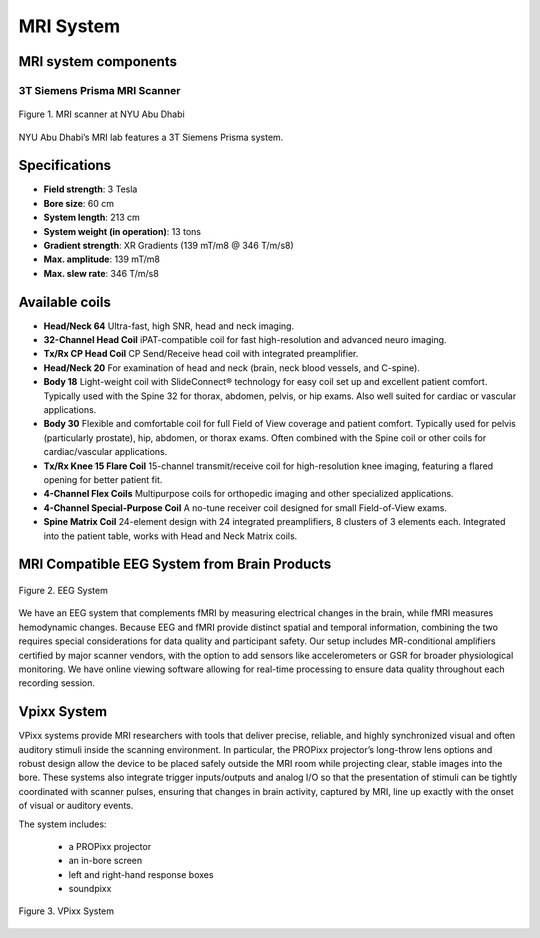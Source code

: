 MRI System
==========

MRI system components
---------------------
3T Siemens Prisma MRI Scanner
*****************************

.. figure:: ../_static/mri_scanner_inside.png
   :alt: mri scanner inside image
   :width: 800px
   :align: center

   Figure 1. MRI scanner at NYU Abu Dhabi

NYU Abu Dhabi’s MRI lab features a 3T Siemens Prisma system.

Specifications
--------------

- **Field strength**: 3 Tesla
- **Bore size**: 60 cm
- **System length**: 213 cm
- **System weight (in operation)**: 13 tons
- **Gradient strength**: XR Gradients (139 mT/m8 @ 346 T/m/s8)
- **Max. amplitude**: 139 mT/m8
- **Max. slew rate**: 346 T/m/s8

Available coils
---------------

- **Head/Neck 64**
  Ultra-fast, high SNR, head and neck imaging.

- **32-Channel Head Coil**
  iPAT-compatible coil for fast high-resolution and advanced neuro imaging.

- **Tx/Rx CP Head Coil**
  CP Send/Receive head coil with integrated preamplifier.

- **Head/Neck 20**
  For examination of head and neck (brain, neck blood vessels, and C-spine).

- **Body 18**
  Light-weight coil with SlideConnect® technology for easy coil set up and
  excellent patient comfort. Typically used with the Spine 32 for thorax,
  abdomen, pelvis, or hip exams. Also well suited for cardiac or vascular applications.

- **Body 30**
  Flexible and comfortable coil for full Field of View coverage and patient comfort.
  Typically used for pelvis (particularly prostate), hip, abdomen, or thorax exams.
  Often combined with the Spine coil or other coils for cardiac/vascular applications.

- **Tx/Rx Knee 15 Flare Coil**
  15-channel transmit/receive coil for high-resolution knee imaging, featuring
  a flared opening for better patient fit.

- **4-Channel Flex Coils**
  Multipurpose coils for orthopedic imaging and other specialized applications.

- **4-Channel Special-Purpose Coil**
  A no-tune receiver coil designed for small Field-of-View exams.

- **Spine Matrix Coil**
  24-element design with 24 integrated preamplifiers, 8 clusters of 3 elements each.
  Integrated into the patient table, works with Head and Neck Matrix coils.

MRI Compatible EEG System from Brain Products
---------------------------------------------

.. figure:: ../_static/eeg.png
   :alt: eeg
   :width: 800px
   :align: center

   Figure 2. EEG System

We have an EEG system that complements fMRI by measuring electrical changes in the brain, while fMRI measures hemodynamic changes. Because EEG and fMRI provide distinct spatial and temporal information, combining the two requires special considerations for data quality and participant safety. Our setup includes MR-conditional amplifiers certified by major scanner vendors, with the option to add sensors like accelerometers or GSR for broader physiological monitoring. We have online viewing software allowing for real-time processing to ensure data quality throughout each recording session.

Vpixx System
------------

VPixx systems provide MRI researchers with tools that deliver precise, reliable, and highly synchronized visual and often auditory stimuli inside the scanning environment. In particular, the PROPixx projector’s long-throw lens options and robust design allow the device to be placed safely outside the MRI room while projecting clear, stable images into the bore. These systems also integrate trigger inputs/outputs and analog I/O so that the presentation of stimuli can be tightly coordinated with scanner pulses, ensuring that changes in brain activity, captured by MRI, line up exactly with the onset of visual or auditory events.

The system includes:

    - a PROPixx projector
    - an in-bore screen
    - left and right-hand response boxes
    - soundpixx

.. figure:: ../_static/vpixx.png
   :alt: vpixx
   :width: 800px
   :align: center

   Figure 3. VPixx System

